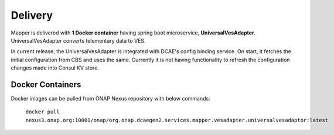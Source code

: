 .. This work is licensed under a Creative Commons Attribution 4.0 International License.
.. http://creativecommons.org/licenses/by/4.0
.. Copyright 2018-2019 Tech Mahindra Ltd.

Delivery
========
Mapper is delivered with **1 Docker container** having spring boot microservice, **UniversalVesAdapter**. UniversalVesAdapter converts telementary data to VES.

| In current release, the UniversalVesAdapter is integrated with DCAE's config binding service. On start, it fetches the initial configuration from CBS and uses the same. Currently it is not having functionality to refresh the configuration changes made into Consul KV store.

Docker Containers
-----------------
Docker images can be pulled from ONAP Nexus repository with below commands:

  ``docker pull nexus3.onap.org:10001/onap/org.onap.dcaegen2.services.mapper.vesadapter.universalvesadaptor:latest``
